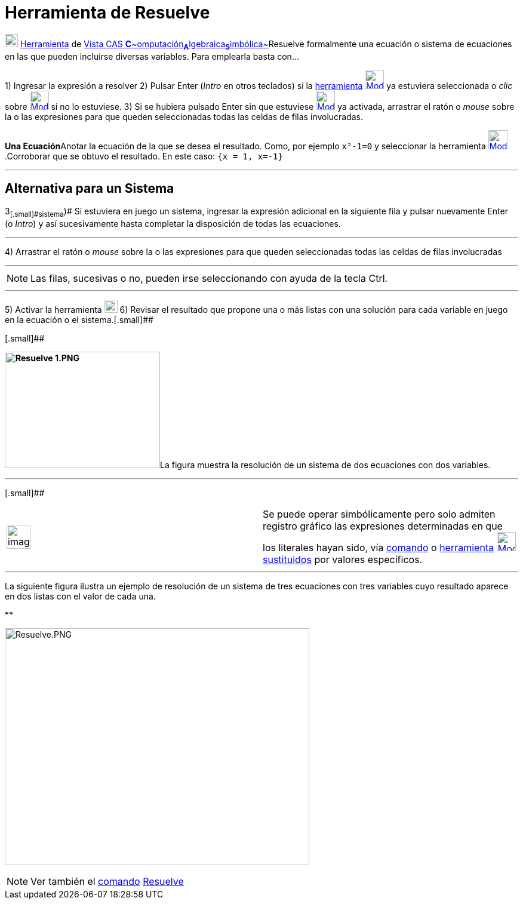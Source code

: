 = Herramienta de Resuelve
:page-en: tools/Solve
ifdef::env-github[:imagesdir: /es/modules/ROOT/assets/images]

image:View-cas24.png[View-cas24.png,width=22,height=22] xref:/Herramientas.adoc[Herramienta] de
xref:/Vista_CAS.adoc[Vista CAS **C**~[.small]#omputación#~**A**~[.small]#lgebraica#~**S**~[.small]#imbólica#~]Resuelve
formalmente una ecuación o sistema de ecuaciones en las que pueden incluirse diversas variables. Para emplearla basta
con...

[.step]#1)# Ingresar la expresión a resolver [.step]#2)# Pulsar [.kcode]#Enter# ([.kcode]#_Intro_# en otros teclados) si
la xref:/Herramientas.adoc[herramienta] [.small]#xref:/Herramientas_CAS.adoc[image:32px-Mode_solve.svg.png[Mode
solve.svg,width=32,height=32]]# ya estuviera seleccionada o _clic_ sobre
xref:/Herramientas_CAS.adoc[image:32px-Mode_solve.svg.png[Mode solve.svg,width=32,height=32]] si no lo estuviese.
[.step]#3)# Si se hubiera pulsado [.kcode]#Enter# sin que estuviese
xref:/Herramientas_CAS.adoc[image:32px-Mode_solve.svg.png[Mode solve.svg,width=32,height=32]] ya activada, arrastrar el
ratón o _mouse_ sobre la o las expresiones para que queden seleccionadas todas las celdas de filas involucradas.

[EXAMPLE]
====

**Una Ecuación**Anotar la ecuación de la que se desea el resultado. Como, por ejemplo `++x²-1=0++` y seleccionar la
herramienta xref:/Herramientas_CAS.adoc[image:32px-Mode_solve.svg.png[Mode solve.svg,width=32,height=32]].Corroborar que
se obtuvo el resultado. En este caso: `++{x = 1, x=-1}++`

====

'''''

== [#Alternativa_para_un_Sistema]#Alternativa para un Sistema#

[.step]#3~[.small]#sistema#~)# Si estuviera en juego un sistema, ingresar la expresión adicional en la siguiente fila y
pulsar nuevamente [.kcode]#Enter# (o [.kcode]#_Intro_#) y así sucesivamente hasta completar la disposición de todas las
ecuaciones.

'''''

[.step]#4)# Arrastrar el ratón o _mouse_ sobre la o las expresiones para que queden seleccionadas todas las celdas de
filas involucradas

'''''

[NOTE]
====

Las filas, sucesivas o no, pueden irse seleccionando con ayuda de la tecla [.kcode]#Ctrl#.

====

'''''

[.step]#5)# Activar la herramienta xref:/Herramientas_CAS.adoc[image:22px-Mode_solve.svg.png[Mode
solve.svg,width=22,height=22]] [.step]#6)# Revisar el resultado que propone una o más listas con una solución para cada
variable en juego en la ecuación o el sistema.[.small]##

[.small]##

**image:260px-Resuelve_1.PNG[Resuelve 1.PNG,width=260,height=195]**La figura muestra la resolución de un sistema de dos
ecuaciones con dos variables.

'''''

[.small]##

[width="100%",cols="50%,50%",]
|===
a|
image:Ambox_notice.png[image,width=40,height=40]

|Se puede operar simbólicamente pero solo admiten registro gráfico las expresiones determinadas en que los literales
hayan sido, vía xref:/commands/Sustituye.adoc[comando] o xref:/Herramientas_CAS.adoc[herramienta]
xref:/tools/Sustituye.adoc[image:32px-Mode_substitute.svg.png[Mode substitute.svg,width=32,height=32]]
xref:/tools/Sustituye.adoc[sustituidos] por valores específicos.
|===

'''''

La siguiente figura ilustra un ejemplo de resolución de un sistema de tres ecuaciones con tres variables cuyo resultado
aparece en dos listas con el valor de cada una.

**

image:510px-Resuelve.PNG[Resuelve.PNG,width=510,height=397]

[NOTE]
====

Ver también el xref:/commands/Comandos_CAS.adoc[comando] xref:/commands/Resuelve.adoc[Resuelve]
====
